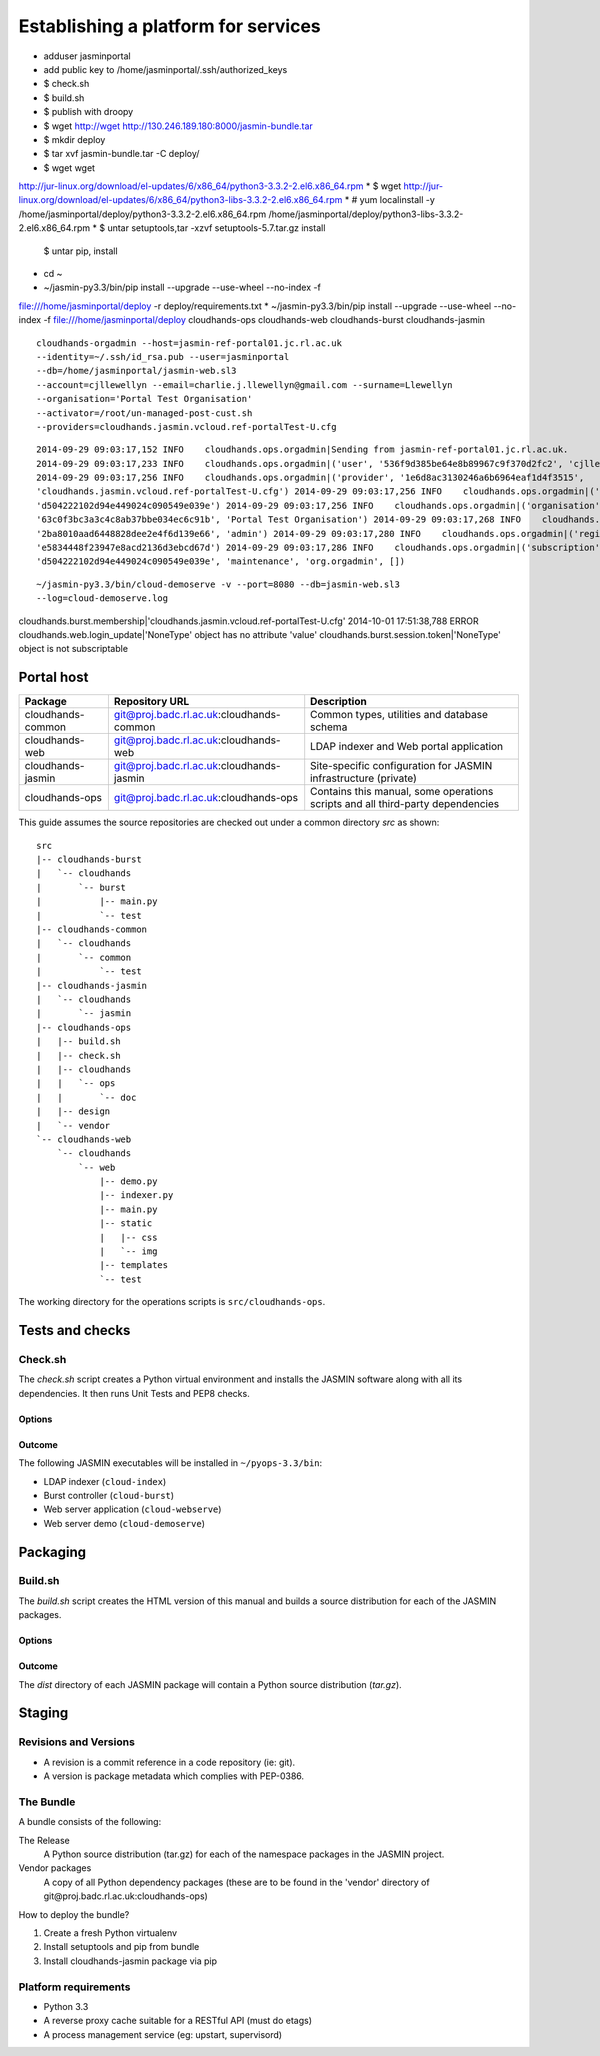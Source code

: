 ..  Titling
    ##++::==~~--''``

Establishing a platform for services
::::::::::::::::::::::::::::::::::::

* adduser jasminportal
* add public key to /home/jasminportal/.ssh/authorized_keys

* $ check.sh
* $ build.sh
* $ publish with droopy
* $ wget http://wget http://130.246.189.180:8000/jasmin-bundle.tar
* $ mkdir deploy
* $ tar xvf jasmin-bundle.tar -C deploy/
* $ wget wget
http://jur-linux.org/download/el-updates/6/x86_64/python3-3.3.2-2.el6.x86_64.rpm
* $ wget
http://jur-linux.org/download/el-updates/6/x86_64/python3-libs-3.3.2-2.el6.x86_64.rpm
* # yum localinstall -y
/home/jasminportal/deploy/python3-3.3.2-2.el6.x86_64.rpm
/home/jasminportal/deploy/python3-libs-3.3.2-2.el6.x86_64.rpm
* $ untar setuptools,tar -xzvf setuptools-5.7.tar.gz install
 $ untar pip, install
* cd ~ 
* ~/jasmin-py3.3/bin/pip install --upgrade --use-wheel --no-index -f
file:///home/jasminportal/deploy -r deploy/requirements.txt
* ~/jasmin-py3.3/bin/pip install --upgrade --use-wheel --no-index -f
file:///home/jasminportal/deploy cloudhands-ops cloudhands-web cloudhands-burst cloudhands-jasmin

::

    cloudhands-orgadmin --host=jasmin-ref-portal01.jc.rl.ac.uk
    --identity=~/.ssh/id_rsa.pub --user=jasminportal
    --db=/home/jasminportal/jasmin-web.sl3
    --account=cjllewellyn --email=charlie.j.llewellyn@gmail.com --surname=Llewellyn
    --organisation='Portal Test Organisation'
    --activator=/root/un-managed-post-cust.sh
    --providers=cloudhands.jasmin.vcloud.ref-portalTest-U.cfg

::

    2014-09-29 09:03:17,152 INFO    cloudhands.ops.orgadmin|Sending from jasmin-ref-portal01.jc.rl.ac.uk.
    2014-09-29 09:03:17,233 INFO    cloudhands.ops.orgadmin|('user', '536f9d385be64e8b89967c9f370d2fc2', 'cjllewellyn')
    2014-09-29 09:03:17,256 INFO    cloudhands.ops.orgadmin|('provider', '1e6d8ac3130246a6b6964eaf1d4f3515',
    'cloudhands.jasmin.vcloud.ref-portalTest-U.cfg') 2014-09-29 09:03:17,256 INFO    cloudhands.ops.orgadmin|('subscription',
    'd504222102d94e449024c090549e039e') 2014-09-29 09:03:17,256 INFO    cloudhands.ops.orgadmin|('organisation',
    '63c0f3bc3a3c4c8ab37bbe034ec6c91b', 'Portal Test Organisation') 2014-09-29 09:03:17,268 INFO    cloudhands.ops.orgadmin|('membership',
    '2ba8010aad6448828dee2e4f6d139e66', 'admin') 2014-09-29 09:03:17,280 INFO    cloudhands.ops.orgadmin|('registration',
    'e5834448f23947e8acd2136d3ebcd67d') 2014-09-29 09:03:17,286 INFO    cloudhands.ops.orgadmin|('subscription',
    'd504222102d94e449024c090549e039e', 'maintenance', 'org.orgadmin', [])

::

    ~/jasmin-py3.3/bin/cloud-demoserve -v --port=8080 --db=jasmin-web.sl3
    --log=cloud-demoserve.log

cloudhands.burst.membership|'cloudhands.jasmin.vcloud.ref-portalTest-U.cfg'
2014-10-01 17:51:38,788 ERROR   cloudhands.web.login_update|'NoneType' object
has no attribute 'value'
cloudhands.burst.session.token|'NoneType' object is not subscriptable

Portal host
===========

+-------------------+------------------------------------------+-----------------------------+
| Package           | Repository URL                           | Description                 |
+===================+==========================================+=============================+
| cloudhands-common | git@proj.badc.rl.ac.uk:cloudhands-common | Common types, utilities and |
|                   |                                          | database schema             |
+-------------------+------------------------------------------+-----------------------------+
| cloudhands-web    | git@proj.badc.rl.ac.uk:cloudhands-web    | LDAP indexer and Web portal |
|                   |                                          | application                 |
+-------------------+------------------------------------------+-----------------------------+
| cloudhands-jasmin | git@proj.badc.rl.ac.uk:cloudhands-jasmin | Site-specific configuration |
|                   |                                          | for JASMIN infrastructure   |
|                   |                                          | (private)                   |
+-------------------+------------------------------------------+-----------------------------+
| cloudhands-ops    | git@proj.badc.rl.ac.uk:cloudhands-ops    | Contains this manual, some  |
|                   |                                          | operations scripts and all  |
|                   |                                          | third-party dependencies    |
+-------------------+------------------------------------------+-----------------------------+

This guide assumes the source repositories are checked out under a common
directory `src` as shown::

    src
    |-- cloudhands-burst
    |   `-- cloudhands
    |       `-- burst
    |           |-- main.py
    |           `-- test
    |-- cloudhands-common
    |   `-- cloudhands
    |       `-- common
    |           `-- test
    |-- cloudhands-jasmin
    |   `-- cloudhands
    |       `-- jasmin
    |-- cloudhands-ops
    |   |-- build.sh
    |   |-- check.sh
    |   |-- cloudhands
    |   |   `-- ops
    |   |       `-- doc
    |   |-- design
    |   `-- vendor
    `-- cloudhands-web
        `-- cloudhands
            `-- web
                |-- demo.py
                |-- indexer.py
                |-- main.py
                |-- static
                |   |-- css
                |   `-- img
                |-- templates
                `-- test

The working directory for the operations scripts is ``src/cloudhands-ops``.

Tests and checks
================

Check.sh
~~~~~~~~

The `check.sh` script creates a Python virtual environment and installs the
JASMIN software along with all its dependencies. It then runs Unit Tests and
PEP8 checks.

Options
-------

.. program:: check.sh

.. option:: --novenv

   Disables the creation of a fresh virtual environment.

.. option:: --nopep8

   Disables the PEP8 checks.

.. option:: --notest

   Disables the unit tests.

Outcome
-------

The following JASMIN executables will be installed in ``~/pyops-3.3/bin``:

* LDAP indexer (``cloud-index``)
* Burst controller (``cloud-burst``)
* Web server application (``cloud-webserve``) 
* Web server demo (``cloud-demoserve``) 

Packaging
=========

Build.sh
~~~~~~~~

The `build.sh` script creates the HTML version of this manual and builds a
source distribution for each of the JASMIN packages.

Options
-------

.. program:: build.sh

.. option:: --novenv

   Disables the creation of a fresh virtual environment.

.. option:: --nopush

   Disables pushing source trees back to Git repositories.

.. option:: --nosign

   Disables GPG signing of packages.

Outcome
-------

The `dist` directory of each JASMIN package will contain a Python source
distribution (`tar.gz`).

Staging
=======

Revisions and Versions
~~~~~~~~~~~~~~~~~~~~~~

* A revision is a commit reference in a code repository (ie: git).
* A version is package metadata which complies with PEP-0386. 

The Bundle
~~~~~~~~~~

A bundle consists of the following:

The Release
    A Python source distribution (tar.gz) for each of the namespace packages in
    the JASMIN project.
 
Vendor packages
    A copy of all Python dependency packages (these are to be found in the
    'vendor' directory of ​git@proj.badc.rl.ac.uk:cloudhands-ops) 

How to deploy the bundle?

1. Create a fresh Python virtualenv
2. Install setuptools and pip from bundle
3. Install cloudhands-jasmin package via pip 

Platform requirements
~~~~~~~~~~~~~~~~~~~~~

* Python 3.3
* A reverse proxy cache suitable for a RESTful API (must do etags)
* A process management service (eg: upstart, supervisord) 
